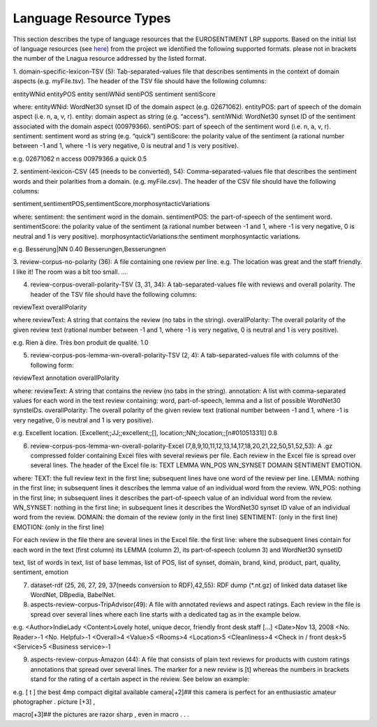 Language Resource Types
=======================

This section describes the type of language resources that the EUROSENTIMENT LRP supports. Based on the initial list of language resources (see here_) from the project we identified the following supported formats. please not in brackets the number of the Lnagua resource addressed by the listed format.

.. _here: https://www.google.com/url?q=https%3A%2F%2Fdocs.google.com%2Fspreadsheet%2Fccc%3Fkey%3D0AjXPAtb06jnMdFNicWRlV3FrVG9GT1dOMG9QYk9Ea1E%26usp%3Ddrive_web%23gid%3D17

1. domain-specific-lexicon-TSV (5): Tab-separated-values file that describes sentiments in the context of domain aspects (e.g. myFile.tsv). 
The header of the TSV file should have the following columns:

entityWNid    entityPOS    entity    sentiWNid    sentiPOS    sentiment    sentiScore

where:
entityWNid: WordNet30 synset ID of the domain aspect (e.g. 02671062).
entityPOS: part of speech of the domain aspect (i.e. n, a, v, r).
entity: domain aspect as string (e.g. “access”).
sentiWNid: WordNet30 synset ID of the sentiment associated with the domain aspect (00979366).
sentiPOS:  part of speech of the sentiment word (i.e. n, a, v, r).
sentiment: sentiment word as string (e.g. “quick”) 
sentiScore: the polarity value of the sentiment (a rational number between -1 and 1,  where -1 is very negative, 0 is neutral and 1 is very positive).

e.g.
02671062    n    access    00979366    a    quick    0.5

2. sentiment-lexicon-CSV (45 (needs to be converted), 54): Comma-separated-values file that describes the sentiment words and their polarities from a domain.  (e.g. myFile.csv). 
The header of the CSV file should have the following columns:

sentiment,sentimentPOS,sentimentScore,morphosyntacticVariations

where: 
sentiment: the sentiment word in the domain.
sentimentPOS: the part-of-speech of the sentiment word.
sentimentScore: the polarity value of the sentiment (a rational number between -1 and 1,  where -1 is very negative, 0 is neutral and 1 is very positive).
morphosyntacticVariations:the sentiment morphosyntactic variations. 


e.g.
Besserung|NN    0.40    Besserungen,Besserungnen

3. review-corpus-no-polarity (36): A file containing one review per line.
e.g.
The location was great and the staff friendly. I like it!
The room was a bit too small.
…

4. review-corpus-overall-polarity-TSV (3, 31, 34): A tab-separated-values file with reviews and overall polarity. The header of the TSV file should have the following columns:

reviewText    overallPolarity

where
reviewText: A string that contains the review (no tabs in the string).
overallPolarity: The overall polarity of the given review text (rational number between -1 and 1,  where -1 is very negative, 0 is neutral and 1 is very positive).

e.g.
Rien à dire. Très bon produit de qualité.    1.0

5. review-corpus-pos-lemma-wn-overall-polarity-TSV (2, 4): A tab-separated-values file with columns of the following form:

reviewText    annotation    overallPolarity

where: 
reviewText: A string that contains the review (no tabs in the string).
annotation: A list with comma-separated values for each word in the text review containing: word, part-of-speech, lemma and a list of possible WordNet30 synsteIDs.
overallPolarity: The overall polarity of the given review text (rational number between -1 and 1,  where -1 is very negative, 0 is neutral and 1 is very positive).

e.g.
Excellent location.    [Excellent;;JJ;;excellent;;[], location;;NN;;location;;[n#01051331]]    0.8


6. review-corpus-pos-lemma-wn-overall-polarity-Excel (7,8,9,10,11,12,13,14,17,18,20,21,22,50,51,52,53): A .gz compressed folder containing Excel files with several reviews per file. Each review in the Excel file is spread over several lines. The header of the Excel file is: TEXT    LEMMA    WN_POS    WN_SYNSET    DOMAIN    SENTIMENT    EMOTION.

where:
TEXT: the full review text in the first line; subsequent lines have one word of the review per line.
LEMMA: nothing in the first line; in subsequent lines it describes the lemma value of an individual word from the review.
WN_POS: nothing in the first line; in subsequent lines it describes the part-of-speech value of an individual word from the review.
WN_SYNSET: nothing in the first line; in subsequent lines it describes the WordNet30 synset ID value of an individual word from the review.
DOMAIN: the domain of the review (only in the first line)
SENTIMENT: (only in the first line)
EMOTION: (only in the first line)

For each review in the file there are several lines in the Excel file.
the first line: 
where
the subsequent lines contain for each word in the text (first column) its LEMMA (column 2), its part-of-speech (column 3) and WordNet30 synsetID

text, list of words in text, list of base lemmas, list of POS, list of synset, domain, brand, kind, product, part, quality, sentiment, emotion


7. dataset-rdf (25, 26, 27, 29, 37(needs conversion to RDF),42,55): RDF dump (*.nt.gz) of linked data dataset like WordNet, DBpedia, BabelNet.
8. aspects-review-corpus-TripAdvisor(49): A file with annotated reviews and aspect ratings. Each review in the file is spread over several lines where each line starts with a dedicated tag as in the example below.

e.g.
<Author>IndieLady
<Content>Lovely hotel, unique decor, friendly front desk staff […] 
<Date>Nov 13, 2008
<No. Reader>-1
<No. Helpful>-1
<Overall>4
<Value>5
<Rooms>4
<Location>5
<Cleanliness>4
<Check in / front desk>5
<Service>5
<Business service>-1

9. aspects-review-corpus-Amazon (44): A file that consists of plain text reviews for products with custom ratings annotations that spread over several lines. The marker for a new review is [t] whereas the numbers in brackets stand for the rating of a certain aspect in the review. See below an example:

e.g.                    
[ t ] the best 4mp compact digital available camera[+2]## this camera is perfect for an enthusiastic amateur photographer . picture [+3] ,
                    
macro[+3]## the pictures are razor sharp , even in macro . . .        
     




